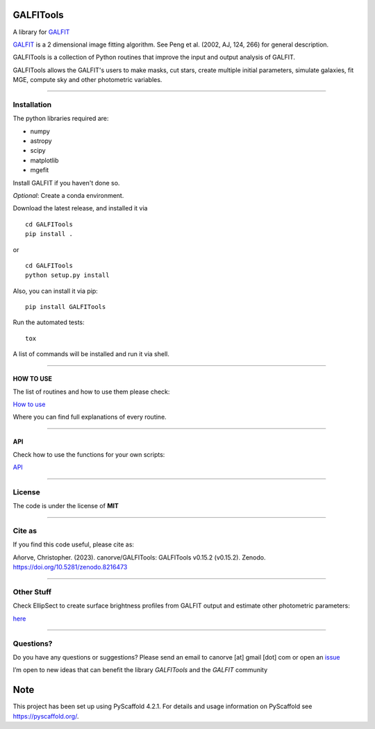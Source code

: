 .. These are examples of badges you might want to add to your README:
   please update the URLs accordingly

    .. image:: https://api.cirrus-ci.com/github/<USER>/GALFITools.svg?branch=main
        :alt: Built Status
        :target: https://cirrus-ci.com/github/<USER>/GALFITools
    .. image:: https://readthedocs.org/projects/GALFITools/badge/?version=latest
        :alt: ReadTheDocs
        :target: https://GALFITools.readthedocs.io/en/stable/
    .. image:: https://img.shields.io/coveralls/github/<USER>/GALFITools/main.svg
        :alt: Coveralls
        :target: https://coveralls.io/r/<USER>/GALFITools
    .. image:: https://img.shields.io/conda/vn/conda-forge/GALFITools.svg
        :alt: Conda-Forge
        :target: https://anaconda.org/conda-forge/GALFITools
    .. image:: https://pepy.tech/badge/GALFITools/month
        :alt: Monthly Downloads
        :target: https://pepy.tech/project/GALFITools
    .. image:: https://img.shields.io/twitter/url/http/shields.io.svg?style=social&label=Twitter
        :alt: Twitter
        :target: https://twitter.com/GALFITools

.. image:: https://img.shields.io/pypi/v/GALFITools.svg
    :alt: PyPI-Server
    :target: https://pypi.org/project/GALFITools/

.. image:: https://img.shields.io/badge/-PyScaffold-005CA0?logo=pyscaffold
    :alt: Project generated with PyScaffold
    :target: https://pyscaffold.org/

.. image:: https://zenodo.org/badge/DOI/10.5281/zenodo.8216473.svg
   :target: https://doi.org/10.5281/zenodo.8216473



==========
GALFITools
==========


A library for  `GALFIT`_ 


`GALFIT`_  
is a 2 dimensional image fitting algorithm.  
See Peng et al. (2002, AJ, 124, 266) for general description. 

.. _GALFIT: https://users.obs.carnegiescience.edu/peng/work/galfit/galfit.html




GALFITools is a collection of Python
routines that improve the input and 
output analysis of GALFIT.


GALFITools allows the GALFIT's users to make 
masks, cut stars, create multiple initial parameters, simulate 
galaxies, fit MGE, compute sky and other photometric variables.


--------------

**Installation**
----------------

The python libraries required are:

-  numpy
-  astropy
-  scipy
-  matplotlib
-  mgefit


Install GALFIT if you haven't done so.

*Optional*: Create a conda environment.

Download the latest release, and installed it via

::

   cd GALFITools 
   pip install . 

or

::

   cd GALFITools 
   python setup.py install


Also, you can install it via pip:

::

   pip install GALFITools 


Run the automated tests:

::

    tox 


A list of commands will be installed and 
run it via shell.


--------------

**HOW TO USE**
~~~~~~~~~~~~~~

The list of routines and how to use them please check:

`How to use <docs/howto.rst>`__

Where you can find full explanations of every routine.

--------------

**API**
~~~~~~~~~~~~~~

Check how to use the functions for your own scripts:

`API <docs/api.rst>`__



--------------

**License**
--------------

The code is under the license of **MIT**


-----------

**Cite as**
-----------

If you find this code useful, please cite as:

Añorve, Christopher. (2023). canorve/GALFITools: 
GALFITools v0.15.2 (v0.15.2). Zenodo. https://doi.org/10.5281/zenodo.8216473



---------------

**Other Stuff**
---------------

Check EllipSect to create surface brightness profiles
from GALFIT output and estimate other photometric parameters:

`here <https://github.com/canorve/EllipSect>`__


.. _pyscaffold-notes:


--------------

**Questions?**
--------------

Do you have any questions or suggestions? Please send an email to
canorve [at] gmail [dot] com or open an
`issue <https://github.com/canorve/GALFITools/issues>`__

I’m open to new ideas that can benefit the library *GALFITools* and the
*GALFIT* community




====
Note
====

This project has been set up using PyScaffold 4.2.1. For details and usage
information on PyScaffold see https://pyscaffold.org/.

